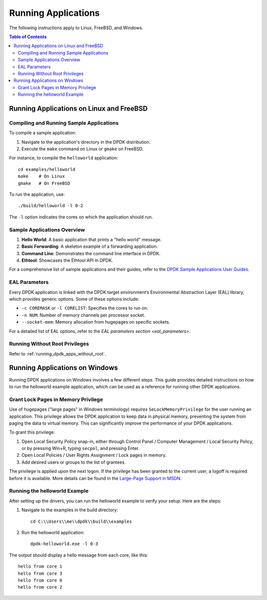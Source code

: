 ..  SPDX-License-Identifier: BSD-3-Clause
    Copyright(c) 2010-2025 Intel Corporation.

.. _run_apps:

Running Applications
====================

The following instructions apply to Linux, FreeBSD, and Windows.

.. contents:: Table of Contents
   :local:

Running Applications on Linux and FreeBSD
-----------------------------------------

Compiling and Running Sample Applications
^^^^^^^^^^^^^^^^^^^^^^^^^^^^^^^^^^^^^^^^^

To compile a sample application:

1. Navigate to the application's directory in the DPDK distribution.
2. Execute the ``make`` command on Linux or ``gmake`` on FreeBSD.

For instance, to compile the ``helloworld`` application:

::

    cd examples/helloworld
    make    # On Linux
    gmake   # On FreeBSD

To run the application, use:

::

    ./build/helloworld -l 0-2

The ``-l`` option indicates the cores on which the application should run.

Sample Applications Overview
^^^^^^^^^^^^^^^^^^^^^^^^^^^^

1. **Hello World**: A basic application that prints a "hello world" message.
2. **Basic Forwarding**: A skeleton example of a forwarding application.
3. **Command Line**: Demonstrates the command line interface in DPDK.
4. **Ethtool**: Showcases the Ethtool API in DPDK.

For a comprehensive list of sample applications and their guides, 
refer to the `DPDK Sample Applications User Guides <https://doc.dpdk.org/guides/sample_app_ug/index.html>`_.

EAL Parameters
^^^^^^^^^^^^^^

Every DPDK application is linked with the DPDK target environment’s 
Environmental Abstraction Layer (EAL) library, which provides generic options. 
Some of these options include:

- ``-c COREMASK`` or ``-l CORELIST``: Specifies the cores to run on.
- ``-n NUM``: Number of memory channels per processor socket.
- ``--socket-mem``: Memory allocation from hugepages on specific sockets.

For a detailed list of EAL options, 
refer to the `EAL parameters section <eal_parameters>`.

Running Without Root Privileges
^^^^^^^^^^^^^^^^^^^^^^^^^^^^^^^

Refer to :ref:`running_dpdk_apps_without_root`.

Running Applications on Windows
-------------------------------

Running DPDK applications on Windows involves a few different steps. 
This guide provides detailed instructions on how to run the helloworld example
application, which can be used as a reference for running other DPDK applications.

Grant Lock Pages in Memory Privilege
^^^^^^^^^^^^^^^^^^^^^^^^^^^^^^^^^^^^

Use of hugepages ("large pages" in Windows terminology) requires
``SeLockMemoryPrivilege`` for the user running an application. 
This privilege allows the DPDK application to keep data in physical memory, 
preventing the system from paging the data to virtual memory. 
This can significantly improve the performance of your DPDK applications.

To grant this privilege:

1. Open Local Security Policy snap-in, either through Control Panel / Computer Management / Local Security Policy, or by pressing Win+R, typing ``secpol``, and pressing Enter.
2. Open Local Policies / User Rights Assignment / Lock pages in memory.
3. Add desired users or groups to the list of grantees.

The privilege is applied upon the next logon. If the privilege has been granted to the
current user, a logoff is required before it is available. 
More details can be found in the `Large-Page Support in MSDN <https://docs.microsoft.com/en-us/windows/win32/memory/large-page-support>`_.

Running the helloworld Example
^^^^^^^^^^^^^^^^^^^^^^^^^^^^^^

After setting up the drivers, you can run the helloworld example to verify your setup.
Here are the steps:

1. Navigate to the examples in the build directory::

        cd C:\\Users\\me\\dpdk\\build\\examples

2. Run the helloworld application::

        dpdk-helloworld.exe -l 0-3

The output should display a hello message from each core, like this:

::

    hello from core 1
    hello from core 3
    hello from core 0
    hello from core 2
